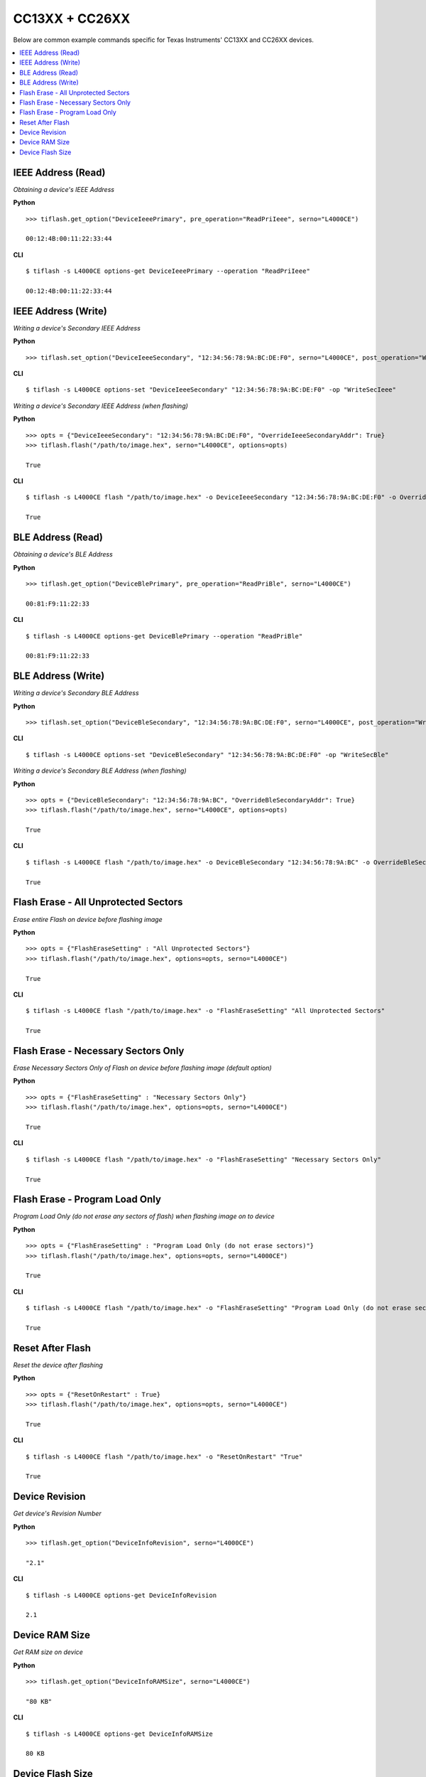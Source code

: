 .. _cc13xx-cc26xx:

.. highlight:: python

CC13XX + CC26XX
===============

Below are common example commands specific for Texas Instruments' CC13XX and
CC26XX devices.

.. contents::
    :local:


IEEE Address (Read)
-------------------
*Obtaining a device's IEEE Address*


**Python**

.. highlight:: python

::

    >>> tiflash.get_option("DeviceIeeePrimary", pre_operation="ReadPriIeee", serno="L4000CE")

    00:12:4B:00:11:22:33:44

**CLI**

.. highlight:: console

::

    $ tiflash -s L4000CE options-get DeviceIeeePrimary --operation "ReadPriIeee"

    00:12:4B:00:11:22:33:44

IEEE Address (Write)
--------------------

*Writing a device's Secondary IEEE Address*

**Python**

.. highlight:: python

::

    >>> tiflash.set_option("DeviceIeeeSecondary", "12:34:56:78:9A:BC:DE:F0", serno="L4000CE", post_operation="WriteSecIeee")

**CLI**

.. highlight:: console

::

    $ tiflash -s L4000CE options-set "DeviceIeeeSecondary" "12:34:56:78:9A:BC:DE:F0" -op "WriteSecIeee"


*Writing a device's Secondary IEEE Address (when flashing)*

**Python**

.. highlight:: python

::

    >>> opts = {"DeviceIeeeSecondary": "12:34:56:78:9A:BC:DE:F0", "OverrideIeeeSecondaryAddr": True}
    >>> tiflash.flash("/path/to/image.hex", serno="L4000CE", options=opts)

    True

**CLI**

.. highlight:: console

::

    $ tiflash -s L4000CE flash "/path/to/image.hex" -o DeviceIeeeSecondary "12:34:56:78:9A:BC:DE:F0" -o OverrideIeeeSecondaryAddr True

    True



BLE Address (Read)
------------------
*Obtaining a device's BLE Address*

**Python**

.. highlight:: python

::

    >>> tiflash.get_option("DeviceBlePrimary", pre_operation="ReadPriBle", serno="L4000CE")

    00:81:F9:11:22:33

**CLI**

.. highlight:: console

::

    $ tiflash -s L4000CE options-get DeviceBlePrimary --operation "ReadPriBle"

    00:81:F9:11:22:33

BLE Address (Write)
-------------------

*Writing a device's Secondary BLE Address*

**Python**

.. highlight:: python

::

    >>> tiflash.set_option("DeviceBleSecondary", "12:34:56:78:9A:BC:DE:F0", serno="L4000CE", post_operation="WriteSecBle")

**CLI**

.. highlight:: console

::

    $ tiflash -s L4000CE options-set "DeviceBleSecondary" "12:34:56:78:9A:BC:DE:F0" -op "WriteSecBle"


*Writing a device's Secondary BLE Address (when flashing)*

**Python**

.. highlight:: python

::

    >>> opts = {"DeviceBleSecondary": "12:34:56:78:9A:BC", "OverrideBleSecondaryAddr": True}
    >>> tiflash.flash("/path/to/image.hex", serno="L4000CE", options=opts)

    True

**CLI**

.. highlight:: console

::

    $ tiflash -s L4000CE flash "/path/to/image.hex" -o DeviceBleSecondary "12:34:56:78:9A:BC" -o OverrideBleSecondaryAddr True

    True


Flash Erase - All Unprotected Sectors
-------------------------------------
*Erase entire Flash on device before flashing image*

**Python**

.. highlight:: python

::

    >>> opts = {"FlashEraseSetting" : "All Unprotected Sectors"}
    >>> tiflash.flash("/path/to/image.hex", options=opts, serno="L4000CE")

    True

**CLI**

.. highlight:: console

::

    $ tiflash -s L4000CE flash "/path/to/image.hex" -o "FlashEraseSetting" "All Unprotected Sectors"

    True

Flash Erase - Necessary Sectors Only
------------------------------------
*Erase Necessary Sectors Only of Flash on device before flashing image (default option)*

**Python**

.. highlight:: python

::

    >>> opts = {"FlashEraseSetting" : "Necessary Sectors Only"}
    >>> tiflash.flash("/path/to/image.hex", options=opts, serno="L4000CE")

    True

**CLI**

.. highlight:: console

::

    $ tiflash -s L4000CE flash "/path/to/image.hex" -o "FlashEraseSetting" "Necessary Sectors Only"

    True

Flash Erase - Program Load Only
-------------------------------
*Program Load Only (do not erase any sectors of flash) when flashing image on to device*

**Python**

.. highlight:: python

::

    >>> opts = {"FlashEraseSetting" : "Program Load Only (do not erase sectors)"}
    >>> tiflash.flash("/path/to/image.hex", options=opts, serno="L4000CE")

    True

**CLI**

.. highlight:: console

::

    $ tiflash -s L4000CE flash "/path/to/image.hex" -o "FlashEraseSetting" "Program Load Only (do not erase sectors)"

    True

Reset After Flash
-----------------
*Reset the device after flashing*

**Python**

.. highlight:: python

::

    >>> opts = {"ResetOnRestart" : True}
    >>> tiflash.flash("/path/to/image.hex", options=opts, serno="L4000CE")

    True

**CLI**

.. highlight:: console

::

    $ tiflash -s L4000CE flash "/path/to/image.hex" -o "ResetOnRestart" "True"

    True


Device Revision
---------------
*Get device's Revision Number*

**Python**

.. highlight:: python

::

    >>> tiflash.get_option("DeviceInfoRevision", serno="L4000CE")

    "2.1"

**CLI**

.. highlight:: console

::

    $ tiflash -s L4000CE options-get DeviceInfoRevision

    2.1

Device RAM Size
---------------
*Get RAM size on device*

**Python**

.. highlight:: python

::

    >>> tiflash.get_option("DeviceInfoRAMSize", serno="L4000CE")

    "80 KB"

**CLI**

.. highlight:: console

::

    $ tiflash -s L4000CE options-get DeviceInfoRAMSize

    80 KB

Device Flash Size
-----------------
*Get Flash size on device*

**Python**

.. highlight:: python

::

    >>> tiflash.get_option("DeviceInfoFlashSize", serno="L4000CE")

    "352 KB"

**CLI**

.. highlight:: console

::

    $ tiflash -s L4000CE options-get DeviceInfoFlashSize

    352 KB

